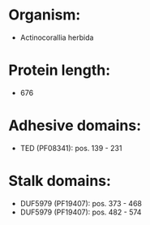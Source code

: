 * Organism:
- Actinocorallia herbida
* Protein length:
- 676
* Adhesive domains:
- TED (PF08341): pos. 139 - 231
* Stalk domains:
- DUF5979 (PF19407): pos. 373 - 468
- DUF5979 (PF19407): pos. 482 - 574

